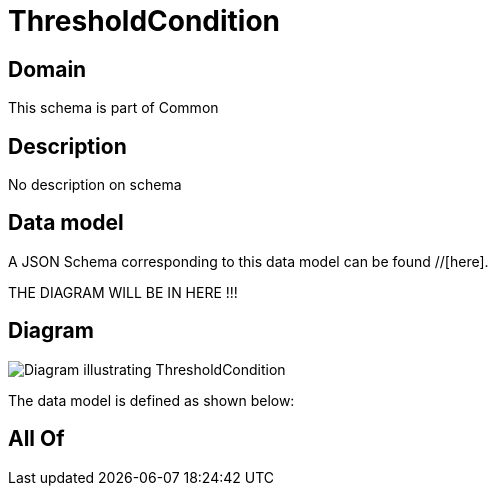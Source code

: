 = ThresholdCondition

[#domain]
== Domain

This schema is part of Common

[#description]
== Description
No description on schema


[#data_model]
== Data model

A JSON Schema corresponding to this data model can be found //[here].

THE DIAGRAM WILL BE IN HERE !!!

[#diagram]
== Diagram
image::Resource_ThresholdCondition.png[Diagram illustrating ThresholdCondition]


The data model is defined as shown below:


[#all_of]
== All Of

